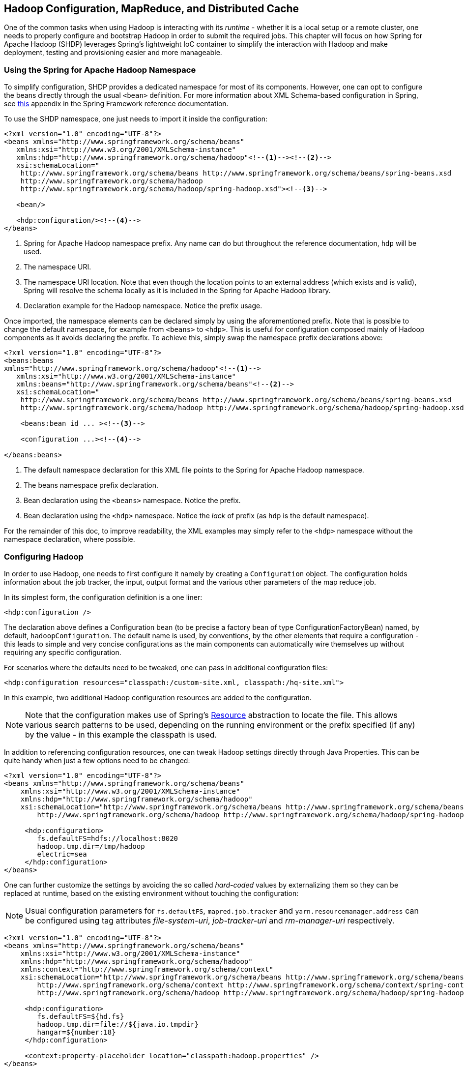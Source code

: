 [[springandhadoop-config]]
== Hadoop Configuration, MapReduce, and Distributed Cache

One of the common tasks when using Hadoop is interacting with its
_runtime_ - whether it is a local setup or a remote cluster, one needs
to properly configure and bootstrap Hadoop in order to submit the
required jobs. This chapter will focus on how Spring for Apache Hadoop
(SHDP) leverages Spring's lightweight IoC container to simplify the
interaction with Hadoop and make deployment, testing and provisioning
easier and more manageable.

=== Using the Spring for Apache Hadoop Namespace

To simplify configuration, SHDP provides a dedicated namespace for most
of its components. However, one can opt to configure the beans directly
through the usual `<bean>` definition. For more information about XML
Schema-based configuration in Spring, see
http://docs.spring.io/spring/docs/4.0.x/spring-framework-reference/html/xsd-config.html[this]
appendix in the Spring Framework reference documentation.

To use the SHDP namespace, one just needs to import it inside the
configuration:

[source,xml]
----
<?xml version="1.0" encoding="UTF-8"?>
<beans xmlns="http://www.springframework.org/schema/beans"
   xmlns:xsi="http://www.w3.org/2001/XMLSchema-instance"
   xmlns:hdp="http://www.springframework.org/schema/hadoop"<!--1--><!--2-->
   xsi:schemaLocation="
    http://www.springframework.org/schema/beans http://www.springframework.org/schema/beans/spring-beans.xsd
    http://www.springframework.org/schema/hadoop
    http://www.springframework.org/schema/hadoop/spring-hadoop.xsd"><!--3-->

   <bean/>

   <hdp:configuration/><!--4-->
</beans>
----

<1> Spring for Apache Hadoop namespace prefix. Any name can do but
throughout the reference documentation, `hdp` will be used.

<2> The namespace URI.

<3> The namespace URI location. Note that even though the location points to
an external address (which exists and is valid), Spring will resolve the
schema locally as it is included in the Spring for Apache Hadoop
library.

<4> Declaration example for the Hadoop namespace. Notice the prefix usage.

Once imported, the namespace elements can be declared simply by using
the aforementioned prefix. Note that is possible to change the default
namespace, for example from `<beans>` to `<hdp>`. This is useful for
configuration composed mainly of Hadoop components as it avoids
declaring the prefix. To achieve this, simply swap the namespace prefix
declarations above:

[source,xml]
----
<?xml version="1.0" encoding="UTF-8"?>
<beans:beans
xmlns="http://www.springframework.org/schema/hadoop"<!--1-->
   xmlns:xsi="http://www.w3.org/2001/XMLSchema-instance"
   xmlns:beans="http://www.springframework.org/schema/beans"<!--2-->
   xsi:schemaLocation="
    http://www.springframework.org/schema/beans http://www.springframework.org/schema/beans/spring-beans.xsd
    http://www.springframework.org/schema/hadoop http://www.springframework.org/schema/hadoop/spring-hadoop.xsd">
        
    <beans:bean id ... ><!--3-->

    <configuration ...><!--4-->

</beans:beans>
----

<1> The default namespace declaration for this XML file points to the Spring
for Apache Hadoop namespace.

<2> The beans namespace prefix declaration.

<3> Bean declaration using the `<beans>` namespace. Notice the prefix.

<4> Bean declaration using the `<hdp>` namespace. Notice the _lack_ of
prefix (as `hdp` is the default namespace).

For the remainder of this doc, to improve readability, the XML examples
may simply refer to the `<hdp>` namespace without the namespace
declaration, where possible.

=== Configuring Hadoop

In order to use Hadoop, one needs to first configure it namely by
creating a `Configuration` object. The configuration holds information
about the job tracker, the input, output format and the various other
parameters of the map reduce job.

In its simplest form, the configuration definition is a one liner:

[source,xml]
----
<hdp:configuration />
----

The declaration above defines a Configuration bean (to be precise a
factory bean of type ConfigurationFactoryBean) named, by default,
`hadoopConfiguration`. The default name is used, by conventions, by the
other elements that require a configuration - this leads to simple and
very concise configurations as the main components can automatically
wire themselves up without requiring any specific configuration.

For scenarios where the defaults need to be tweaked, one can pass in
additional configuration files:

[source,xml]
----
<hdp:configuration resources="classpath:/custom-site.xml, classpath:/hq-site.xml">
----

In this example, two additional Hadoop configuration resources are added
to the configuration.

[NOTE]
====
Note that the configuration makes use of Spring's
http://docs.spring.io/spring/docs/4.0.x/spring-framework-reference/html/resources.html[Resource]
abstraction to locate the file. This allows various search patterns to
be used, depending on the running environment or the prefix specified
(if any) by the value - in this example the classpath is used.
====

In addition to referencing configuration resources, one can tweak Hadoop
settings directly through Java Properties. This can be quite handy when
just a few options need to be changed:

[source,xml]
----
<?xml version="1.0" encoding="UTF-8"?>
<beans xmlns="http://www.springframework.org/schema/beans"
    xmlns:xsi="http://www.w3.org/2001/XMLSchema-instance"
    xmlns:hdp="http://www.springframework.org/schema/hadoop"
    xsi:schemaLocation="http://www.springframework.org/schema/beans http://www.springframework.org/schema/beans/spring-beans.xsd
        http://www.springframework.org/schema/hadoop http://www.springframework.org/schema/hadoop/spring-hadoop.xsd">
        
     <hdp:configuration>
        fs.defaultFS=hdfs://localhost:8020
        hadoop.tmp.dir=/tmp/hadoop
        electric=sea
     </hdp:configuration>
</beans>
----

One can further customize the settings by avoiding the so called
_hard-coded_ values by externalizing them so they can be replaced at
runtime, based on the existing environment without touching the
configuration:

[NOTE]
====
Usual configuration parameters for `fs.defaultFS`, `mapred.job.tracker`
and `yarn.resourcemanager.address` can be configured using tag
attributes _file-system-uri_, _job-tracker-uri_ and _rm-manager-uri_
respectively.
====

[source,xml]
----
<?xml version="1.0" encoding="UTF-8"?>
<beans xmlns="http://www.springframework.org/schema/beans"
    xmlns:xsi="http://www.w3.org/2001/XMLSchema-instance"
    xmlns:hdp="http://www.springframework.org/schema/hadoop"
    xmlns:context="http://www.springframework.org/schema/context"
    xsi:schemaLocation="http://www.springframework.org/schema/beans http://www.springframework.org/schema/beans/spring-beans.xsd
        http://www.springframework.org/schema/context http://www.springframework.org/schema/context/spring-context.xsd
        http://www.springframework.org/schema/hadoop http://www.springframework.org/schema/hadoop/spring-hadoop.xsd">
        
     <hdp:configuration>
        fs.defaultFS=${hd.fs}
        hadoop.tmp.dir=file://${java.io.tmpdir}
        hangar=${number:18}
     </hdp:configuration>
     
     <context:property-placeholder location="classpath:hadoop.properties" />     
</beans>
----

Through Spring's property placeholder
http://docs.spring.io/spring/docs/4.0.x/spring-framework-reference/html/beans.html#beans-factory-placeholderconfigurer[support],
http://docs.spring.io/spring/docs/4.0.x/spring-framework-reference/html/expressions.html[SpEL]
and the
http://spring.io/blog/2011/06/09/spring-framework-3-1-m2-released/[environment
abstraction] (available in Spring 3.1). one can externalize environment
specific properties from the main code base easing the deployment across
multiple machines. In the example above, the default file system is
replaced based on the properties available in `hadoop.properties` while
the temp dir is determined dynamically through `SpEL`. Both approaches
offer a lot of flexbility in adapting to the running environment - in
fact we use this approach extensivly in the Spring for Apache Hadoop
test suite to cope with the differences between the different
development boxes and the CI server.

Additionally, external `Properties` files can be loaded, `Properties`
beans (typically declared through Spring's {core-ref-util}[util] namespace). Along with the nested properties declaration, this
allows customized configurations to be easily declared:

[source,xml]
----
<?xml version="1.0" encoding="UTF-8"?>
<beans xmlns="http://www.springframework.org/schema/beans"
    xmlns:xsi="http://www.w3.org/2001/XMLSchema-instance"
    xmlns:hdp="http://www.springframework.org/schema/hadoop"
    xmlns:context="http://www.springframework.org/schema/context"
    xmlns:util="http://www.springframework.org/schema/util"
    xsi:schemaLocation="http://www.springframework.org/schema/beans http://www.springframework.org/schema/beans/spring-beans.xsd
        http://www.springframework.org/schema/context http://www.springframework.org/schema/context/spring-context.xsd
        http://www.springframework.org/schema/util http://www.springframework.org/schema/util/spring-util.xsd
        http://www.springframework.org/schema/hadoop http://www.springframework.org/schema/hadoop/spring-hadoop.xsd">

   <!-- merge the local properties, the props bean and the two properties files -->        
   <hdp:configuration properties-ref="props" properties-location="cfg-1.properties, cfg-2.properties">
      star=chasing
      captain=eo
   </hdp:configuration>
     
   <util:properties id="props" location="props.properties"/>     
</beans>
----

When merging several properties, ones defined locally win. In the
example above the configuration properties are the primary source,
followed by the `props` bean followed by the external properties file
based on their defined order. While it's not typical for a configuration
to refer to so many properties, the example showcases the various
options available.

[NOTE]
====
For more properties utilities, including using the System as a source or
fallback, or control over the merging order, consider using Spring's
PropertiesFactoryBean
(which is what Spring for Apache Hadoop and
util:properties
use underneath).
====

It is possible to create configurations based on existing ones - this
allows one to create dedicated configurations, slightly different from
the main ones, usable for certain jobs (such as streaming - more on that
#hadoop:job:streaming[below]). Simply use the `configuration-ref`
attribute to refer to the _parent_ configuration - all its properties
will be inherited and overridden as specified by the child:

[source,xml]
----
<!-- default name is 'hadoopConfiguration' -->
<hdp:configuration>
    fs.defaultFS=${hd.fs}
    hadoop.tmp.dir=file://${java.io.tmpdir}
</hdp:configuration>
     
<hdp:configuration id="custom" configuration-ref="hadoopConfiguration">
    fs.defaultFS=${custom.hd.fs}
</hdp:configuration>     

...
----

Make sure though that you specify a different name since otherwise,
because both definitions will have the same name, the Spring container
will interpret this as being the same definition (and will usually
consider the last one found).

Another option worth mentioning is `register-url-handler` which, as the
name implies, automatically registers an URL handler in the running VM.
This allows urls referrencing _hdfs_ resource (by using the `hdfs`
prefix) to be properly resolved - if the handler is not registered, such
an URL will throw an exception since the VM does not know what `hdfs`
means.

[NOTE]
====
Since only one URL handler can be registered per VM, at most once, this
option is turned off by default. Due to the reasons mentioned before,
once enabled if it fails, it will log the error but will not throw an
exception. If your `hdfs` URLs stop working, make sure to investigate
this aspect.
====

Last but not least a reminder that one can mix and match all these
options to her preference. In general, consider externalizing Hadoop
configuration since it allows easier updates without interfering with
the application configuration. When dealing with multiple, similar
configurations use configuration _composition_ as it tends to keep the
definitions concise, in sync and easy to update.

.`hdp:configuration` attributes
[width="100%",cols="18%,16%,66%",options="header",]
|=======================================================================
|Name |Values |Description
|`configuration-ref` |Bean Reference |Reference to existing
_Configuration_ bean

|`properties-ref` |Bean Reference |Reference to existing _Properties_
bean

|`properties-location` |Comma delimited list |List or Spring _Resource_
paths

|`resources` |Comma delimited list |List or Spring _Resource_ paths

|`file-system-uri` |String |The HDFS filesystem address. Equivalent to
_fs.defaultFS_ propertys.

|`job-tracker-uri` |String |Job tracker address for HadoopV1. Equivalent
to _mapred.job.tracker_ property.

|`rm-manager-uri` |String |The Yarn Resource manager address for
HadoopV2. Equivalent to _yarn.resourcemanager.address_ property.
|=======================================================================

=== Creating a Hadoop Job

Once the Hadoop configuration is taken care of, one needs to actually
submit some work to it. SHDP makes it easy to configure and run Hadoop
jobs whether they are vanilla map-reduce type or streaming. Let us start
with an example:

[source,xml]
----
<hdp:job id="mr-job" 
  input-path="/input/" output-path="/ouput/"
  mapper="org.apache.hadoop.examples.WordCount.TokenizerMapper"
  reducer="org.apache.hadoop.examples.WordCount.IntSumReducer"/>
----

The declaration above creates a typical Hadoop `Job`: specifies its
input and output, the mapper and the reducer classes. Notice that there
is no reference to the Hadoop configuration above - that's because, if
not specified, the default naming convention (`hadoopConfiguration`)
will be used instead. Neither is there to the key or value types - these
two are automatically determined through a best-effort attempt by
analyzing the class information of the mapper and the reducer. Of
course, these settings can be overridden: the former through the
`configuration-ref` element, the latter through `key` and `value`
attributes. There are plenty of options available not shown in the
example (for simplicity) such as the jar (specified directly or by
class), sort or group comparator, the combiner, the partitioner, the
codecs to use or the input/output format just to name a few - they are
supported, just take a look at the SHDP schema (?) or simply trigger
auto-completion (usually `CTRL+SPACE`) in your IDE; if it supports XML
namespaces and is properly configured it will display the available
elements. Additionally one can extend the default Hadoop configuration
object and add any special properties not available in the namespace or
its backing bean (JobFactoryBean).

It is worth pointing out that per-job specific configurations are
supported by specifying the custom properties directly or referring to
them (more information on the pattern is available
#hadoop:config:properties[here]):

[source,xml]
----
<hdp:job id="mr-job" 
  input-path="/input/" output-path="/ouput/"
  mapper="mapper class" reducer="reducer class"
  jar-by-class="class used for jar detection"
  properties-location="classpath:special-job.properties">
    electric=sea
</hdp:job>
----

`<hdp:job>` provides additional properties, such as the
#hadoop:generic-options[generic options], however one that is worth
mentioning is `jar` which allows a job (and its dependencies) to be
loaded entirely from a specified jar. This is useful for isolating jobs
and avoiding classpath and versioning collisions. Note that provisioning
of the jar into the cluster still depends on the target environment -
see the aforementioned #hadoop:generic-options[section] for more info
(such as `libs`).

==== Creating a Hadoop Streaming Job

Hadoop
http://hadoop.apache.org/common/docs/current/streaming.html[Streaming]
job (or in short streaming), is a popular feature of Hadoop as it allows
the creation of Map/Reduce jobs with any executable or script (the
equivalent of using the previous counting words example is to use
http://en.wikipedia.org/wiki/Cat_%28Unix%29[`cat`] and
http://en.wikipedia.org/wiki/Wc_%28Unix%29[`wc`] commands). While it is
rather easy to start up streaming from the command line, doing so
programatically, such as from a Java environment, can be challenging due
to the various number of parameters (and their ordering) that need to be
parsed. SHDP simplifies such a task - it's as easy and straightforward
as declaring a `job` from the previous section; in fact most of the
attributes will be the same:

[source,xml]
----
<hdp:streaming id="streaming" 
  input-path="/input/" output-path="/ouput/"
  mapper="${path.cat}" reducer="${path.wc}"/>
----

Existing users might be wondering how they can pass the command line
arguments (such as `-D` or `-cmdenv`). While the former customize the
Hadoop configuration (which has been convered in the previous
#hadoop:config[section]), the latter are supported through the `cmd-env`
element:

[source,xml]
----
<hdp:streaming id="streaming-env" 
  input-path="/input/" output-path="/ouput/"
  mapper="${path.cat}" reducer="${path.wc}">
  <hdp:cmd-env>
     EXAMPLE_DIR=/home/example/dictionaries/
     ...
  </hdp:cmd-env>
</hdp:streaming>
----

Just like `job`, `streaming` supports the
#hadoop:generic-options[generic options]; follow the link for more
information.

=== Running a Hadoop Job

The jobs, after being created and configured, need to be submitted for
execution to a Hadoop cluster. For non-trivial cases, a coordinating,
workflow solution such as Spring Batch is recommended . However for
basic job submission SHDP provides the `job-runner` element (backed by
JobRunner class) which submits several jobs sequentially (and waits by
default for their completion):

[source,xml]
----
<hdp:job-runner id="myjob-runner" pre-action="cleanup-script" post-action="export-results" job-ref="myjob" run-at-startup="true"/>

<hdp:job id="myjob"  input-path="/input/" output-path="/output/"
    mapper="org.apache.hadoop.examples.WordCount.TokenizerMapper"
    reducer="org.apache.hadoop.examples.WordCount.IntSumReducer" />
----

Multiple jobs can be specified and even nested if they are not used
outside the runner:

[source,xml]
----
<hdp:job-runner id="myjobs-runner" pre-action="cleanup-script" job-ref="myjob1, myjob2" run-at-startup="true"/>
    
<hdp:job id="myjob1"  ... />
<hdp:streaming id="myjob2"  ... />
----

One or multiple Map-Reduce jobs can be specified through the `job`
attribute in the order of the execution. The runner will trigger the
execution during the application start-up (notice the `run-at-startup`
flag which is by default `false`). Do note that the runner will not run
unless triggered manually or if `run-at-startup` is set to `true`.
Additionally the runner (as in fact do all link:#runners[runners] in
SHDP) allows one or multiple `pre` and `post` actions to be specified to
be executed before and after each run. Typically other runners (such as
other jobs or scripts) can be specified but any JDK `Callable` can be
passed in. For more information on runners, see the
link:#runners[dedicated] chapter.

[NOTE]
====
As the Hadoop job submission and execution (when
wait-for-completion
is
true
) is blocking,
JobRunner
uses a JDK
Executor
to start (or stop) a job. The default implementation,
SyncTaskExecutor
uses the calling thread to execute the job, mimicking the hadoop command
line behaviour. However, as the hadoop jobs are time-consuming, in some
cases this can lead to
application freeze
, preventing normal operations or even application shutdown from
occuring properly. Before going into production, it is recommended to
double-check whether this strategy is suitable or whether a throttled or
pooled implementation is better. One can customize the behaviour through
the
executor-ref
parameter.
====

The job runner also allows running jobs to be cancelled (or killed) at
shutdown. This applies only to jobs that the runner waits for
(`wait-for-completion` is `true`) using a different executor then the
default - that is, using a different thread then the calling one (since
otherwise the calling thread has to wait for the job to finish first
before executing the next task). To customize this behaviour, one should
set the `kill-job-at-shutdown` attribute to `false` and/or change the
`executor-ref` implementation.

==== Using the Hadoop Job tasklet

For Spring Batch environments, SHDP provides a dedicated tasklet to
execute Hadoop jobs as a step in a Spring Batch workflow. An example
declaration is shown below:

[source,xml]
----
<hdp:job-tasklet id="hadoop-tasklet" job-ref="mr-job" wait-for-completion="true" />
----

The tasklet above references a Hadoop job definition named "mr-job". By
default, `wait-for-completion` is true so that the tasklet will wait for
the job to complete when it executes. Setting `wait-for-completion` to
`false` will submit the job to the Hadoop cluster but not wait for it to
complete.

=== Running a Hadoop Tool

It is common for Hadoop utilities and libraries to be started from the
command-line (ex: `hadoop jar` _some.jar_). SHDP offers generic support
for such cases provided that the packages in question are built on top
of Hadoop standard infrastructure, namely Tool and ToolRunner classes.
As opposed to the command-line usage, Tool instances benefit from
Spring's IoC features; they can be parameterized, created and destroyed
on demand and have their properties (such as the Hadoop configuration)
injected.

Consider the typical `jar` example - invoking a class with some (two in
this case) arguments (notice that the Hadoop configuration properties
are passed as well):

------------------------------------------------------------------------------------
bin/hadoop jar -conf hadoop-site.xml -jt darwin:50020 -Dproperty=value someJar.jar  
------------------------------------------------------------------------------------

Since SHDP has first-class support for #hadoop:config[configuring]
Hadoop, the so called `generic options` aren't needed any more, even
more so since typically there is only one Hadoop configuration per
application. Through `tool-runner` element (and its backing `ToolRunner`
class) one typically just needs to specify the `Tool` implementation and
its arguments:

[source,xml]
----
<hdp:tool-runner id="someTool" tool-class="org.foo.SomeTool" run-at-startup="true">
   <hdp:arg value="data/in.txt"/>
   <hdp:arg value="data/out.txt"/>
   
   property=value
</hdp:tool-runner>
----

Additionally the runner (just like the job runner) allows one or
multiple `pre` and `post` actions to be specified to be executed before
and after each run. Typically other runners (such as other jobs or
scripts) can be specified but any JDK `Callable` can be passed in. Do
note that the runner will not run unless triggered manually or if
`run-at-startup` is set to `true`. For more information on runners, see
the link:#runners[dedicated] chapter.

The previous example assumes the `Tool` dependencies (such as its class)
are available in the classpath. If that is not the case, `tool-runner`
allows a jar to be specified:

[source,xml]
----
<hdp:tool-runner ... jar="myTool.jar">
    ...
</hdp:tool-runner>
----

The jar is used to instantiate and start the tool - in fact all its
dependencies are loaded from the jar meaning they no longer need to be
part of the classpath. This mechanism provides proper isolation between
tools as each of them might depend on certain libraries with different
versions; rather then adding them all into the same app (which might be
impossible due to versioning conflicts), one can simply point to the
different jars and be on her way. Note that when using a jar, if the
main class (as specified by the
http://docs.oracle.com/javase/tutorial/deployment/jar/appman.html[Main-Class]
entry) is the target Tool, one can skip specifying the tool as it will
picked up automatically.

Like the rest of the SHDP elements, `tool-runner` allows the passed
Hadoop configuration (by default `hadoopConfiguration` but specified in
the example for clarity) to be #hadoop:config:properties[customized]
accordingly; the snippet only highlights the property initialization for
simplicity but more options are available. Since usually the `Tool`
implementation has a default argument, one can use the `tool-class`
attribute. However it is possible to refer to another `Tool` instance or
declare a nested one:

[source,xml]
----
<hdp:tool-runner id="someTool" run-at-startup="true">
   <hdp:tool>
      <bean class="org.foo.AnotherTool" p:input="data/in.txt" p:output="data/out.txt"/>
   </hdp:tool>
</hdp:tool-runner>
----

This is quite convenient if the `Tool` class provides setters or richer
constructors. Note that by default the `tool-runner` does not execute
the `Tool` until its definition is actually called - this behavior can
be changed through the `run-at-startup` attribute above.

==== Replacing Hadoop shell invocations with tool-runner

`tool-runner` is a nice way for migrating series or shell invocations or
scripts into fully wired, managed Java objects. Consider the following
shell script:

-----------------------------------------------------------------------------------
hadoop jar job1.jar -files fullpath:props.properties -Dconfig=config.properties ...
hadoop jar job2.jar arg1 arg2...
...
hadoop jar job10.jar ...
-----------------------------------------------------------------------------------

Each job is fully contained in the specified jar, including all the
dependencies (which might conflict with the ones from other jobs).
Additionally each invocation might provide some generic options or
arguments but for the most part all will share the same configuration
(as they will execute against the same cluster).

The script can be fully ported to SHDP, through the `tool-runner`
element:

[source,xml]
----
<hdp:tool-runner id="job1" tool-class="job1.Tool" jar="job1.jar" files="fullpath:props.properties" properties-location="config.properties"/>
<hdp:tool-runner id="job2" jar="job2.jar">
   <hdp:arg value="arg1"/>
   <hdp:arg value="arg2"/>
</hdp:tool-runner>
<hdp:tool-runner id="job3" jar="job3.jar"/>
...
----

All the features have been explained in the previous sections but let us
review what happens here. As mentioned before, each tool gets autowired
with the `hadoopConfiguration`; `job1` goes beyond this and uses its own
properties instead. For the first jar, the Tool class is specified,
however the rest assume the jar _Main-Class_es implement the Tool
interface; the namespace will discover them automatically and use them
accordingly. When needed (such as with `job1`), additional files or libs
are provisioned in the cluster. Same thing with the job arguments.

However more things that go beyond scripting, can be applied to this
configuration - each job can have multiple properties loaded or declared
inlined - not just from the local file system, but also from the
classpath or any url for that matter. In fact, the whole configuration
can be externalized and parameterized (through Spring's
http://docs.spring.io/spring/docs/4.0.x/spring-framework-reference/html/beans.html#beans-factory-placeholderconfigurer[property
placeholder] and/or
http://docs.spring.io/spring/docs/3.1.x/spring-framework-reference/html/new-in-3.1.html#d0e1313[Environment
abstraction]). Moreover, each job can be ran by itself (through the
JobRunner) or as part of a workflow - either through Spring's
`depends-on` or the much more powerful Spring Batch and `tool-tasklet`.

==== Using the Hadoop Tool tasklet

For Spring Batch environments, SHDP provides a dedicated tasklet to
execute Hadoop tasks as a step in a Spring Batch workflow. The tasklet
element supports the same configuration options as
#hadoop:tool-runner[tool-runner] except for `run-at-startup` (which does
not apply for a workflow):

[source,xml]
----
<hdp:tool-tasklet id="tool-tasklet" tool-ref="some-tool" />
----

=== Running a Hadoop Jar

SHDP also provides support for executing vanilla Hadoop jars. Thus the
famous
http://hadoop.apache.org/docs/r2.5.1/hadoop-mapreduce-client/hadoop-mapreduce-client-core/MapReduceTutorial.html#Example:_WordCount_v1.0[WordCount]
example:

-------------------------------------------------------------------------------
bin/hadoop jar hadoop-examples.jar wordcount /wordcount/input /wordcount/output
-------------------------------------------------------------------------------

becomes

[source,xml]
----
<hdp:jar-runner id="wordcount" jar="hadoop-examples.jar" run-at-startup="true">
    <hdp:arg value="wordcount"/>
    <hdp:arg value="/wordcount/input"/>
    <hdp:arg value="/wordcount/output"/>
</hdp:jar-runner>
----

[NOTE]
====
Just like the
hadoop jar
command, by default the jar support reads the jar's
Main-Class
if none is specified. This can be customized through the
main-class
attribute.
====

Additionally the runner (just like the job runner) allows one or
multiple `pre` and `post` actions to be specified to be executed before
and after each run. Typically other runners (such as other jobs or
scripts) can be specified but any JDK `Callable` can be passed in. Do
note that the runner will not run unless triggered manually or if
`run-at-startup` is set to `true`. For more information on runners, see
the link:#runners[dedicated] chapter.

The `jar support` provides a nice and easy migration path from jar
invocations from the command-line to SHDP (note that Hadoop
#hadoop:generic-options[generic options] are also supported). Especially
since SHDP enables Hadoop `Configuration` objects, created during the
jar execution, to automatically inherit the context Hadoop
configuration. In fact, just like other SHDP elements, the `jar` element
allows #hadoop:config:properties[configurations properties] to be
declared locally, just for the jar run. So for example, if one would use
the following declaration:

[source,xml]
----
<hdp:jar-runner id="wordcount" jar="hadoop-examples.jar" run-at-startup="true">
    <hdp:arg value="wordcount"/>
    ...
    speed=fast
</hdp:jar-runner>
----

inside the jar code, one could do the following:

[source,java]
----
assert "fast".equals(new Configuration().get("speed"));
----

This enabled basic Hadoop jars to use, without changes, the enclosing
application Hadoop configuration.

And while we think it is a useful feature (that is why we added it in
the first place), we strongly recommend using the tool support instead
or migrate to it; there are several reasons for this mainly because
there are _no contracts_ to use, leading to very poor embeddability
caused by:

* No standard `Configuration` injection
+
While SHDP does a best effort to pass the Hadoop configuration to the
jar, there is no guarantee the jar itself does not use a special
initialization mechanism, ignoring the passed properties. After all, a
vanilla `Configuration` is not very useful so applications tend to
provide custom code to address this.
* `System.exit()` calls
+
Most jar examples out there (including `WordCount`) assume they are
started from the command line and among other things, call
`System.exit`, to shut down the JVM, whether the code is succesful or
not. SHDP prevents this from happening (otherwise the entire application
context would shutdown abruptly) but it is a clear sign of poor code
collaboration.

SHDP tries to use sensible defaults to provide the best integration
experience possible but at the end of the day, without any contract in
place, there are no guarantees. Hence using the `Tool` interface is a
much better alternative.

==== Using the Hadoop Jar tasklet

Like for the rest of its tasks, for Spring Batch environments, SHDP
provides a dedicated tasklet to execute Hadoop jars as a step in a
Spring Batch workflow. The tasklet element supports the same
configuration options as #hadoop:jar-runner[jar-runner] except for
`run-at-startup` (which does not apply for a workflow):

[source,xml]
----
<hdp:jar-tasklet id="jar-tasklet" jar="some-jar.jar" />
----

=== Configuring the Hadoop DistributedCache

http://hadoop.apache.org/common/docs/stable/mapred_tutorial.html#DistributedCache[DistributedCache]
is a Hadoop facility for distributing application-specific, large,
read-only files (text, archives, jars and so on) efficiently.
Applications specify the files to be cached via urls (`hdfs://`) using
`DistributedCache` and the framework will copy the necessary files to
the slave nodes before any tasks for the job are executed on that node.
Its efficiency stems from the fact that the files are only copied once
per job and the ability to cache archives which are un-archived on the
slaves. Note that `DistributedCache` assumes that the files to be cached
(and specified via hdfs:// urls) are already present on the Hadoop
`FileSystem`.

SHDP provides first-class configuration for the distributed cache
through its `cache` element (backed by DistributedCacheFactoryBean
class), allowing files and archives to be easily distributed across
nodes:

[source,xml]
----
<hdp:cache create-symlink="true">
   <hdp:classpath value="/cp/some-library.jar#library.jar" />
   <hdp:cache value="/cache/some-archive.tgz#main-archive" />
   <hdp:cache value="/cache/some-resource.res" />
   <hdp:local value="some-file.txt" />
</hdp:cache>
----

The definition above registers several resources with the cache (adding
them to the job cache or classpath) and creates symlinks for them. As
described in the `DistributedCache`
http://hadoop.apache.org/common/docs/stable/mapred_tutorial.html#DistributedCache[documentation],
the declaration format is (`absolute-path#link-name`). The link name is
determined by the URI fragment (the text following the # such as
_#library.jar_ or _#main-archive_ above) - if no name is specified, the
cache bean will infer one based on the resource file name. Note that one
does not have to specify the `hdfs://node:port` prefix as these are
automatically determined based on the configuration wired into the bean;
this prevents environment settings from being hard-coded into the
configuration which becomes portable. Additionally based on the resource
extension, the definition differentiates between archives (`.tgz`,
`.tar.gz`, `.zip` and `.tar`) which will be uncompressed, and regular
files that are copied as-is. As with the rest of the namespace
declarations, the definition above relies on defaults - since it
requires a Hadoop `Configuration` and `FileSystem` objects and none are
specified (through `configuration-ref` and `file-system-ref`) it falls
back to the default naming and is wired with the bean named
_hadoopConfiguration_, creating the `FileSystem` automatically.

[WARNING]
====
Clients setting up a
classpath
in the
DistributedCache
, running on Windows platforms should set the
System
path.separator
property to
:
. Otherwise the classpath will be set incorrectly and will be ignored;
see
HADOOP-9123
bug report for more information.
There are multiple ways to change the `path.separator` `System` property
- a quick one being a simple `script` in Javascript (that uses the Rhino
package bundled with the JDK) that runs at start-up:

[source,xml]
----
<hdp:script language="javascript" run-at-startup="true">
    // set System 'path.separator' to ':' - see HADOOP-9123
    java.lang.System.setProperty("path.separator", ":")
</hdp:script>
----
====

=== Map Reduce Generic Options
 
The `job`, `streaming` and `tool` all support a subset of
http://hadoop.apache.org/common/docs/stable/commands_manual.html#Generic+Options[generic
options], specifically `archives`, `files` and `libs`. `libs` is
probably the most useful as it enriches a job classpath (typically with
some jars) - however the other two allow resources or archives to be
copied throughout the cluster for the job to consume. Whenver faced with
provisioning issues, revisit these options as they can help up
significantly. Note that the `fs`, `jt` or `conf` options are not
supported - these are designed for command-line usage, for bootstrapping
the application. This is no longer needed, as the SHDP offers
first-class support for defining and customizing Hadoop
#hadoop:config[configuration]s.

